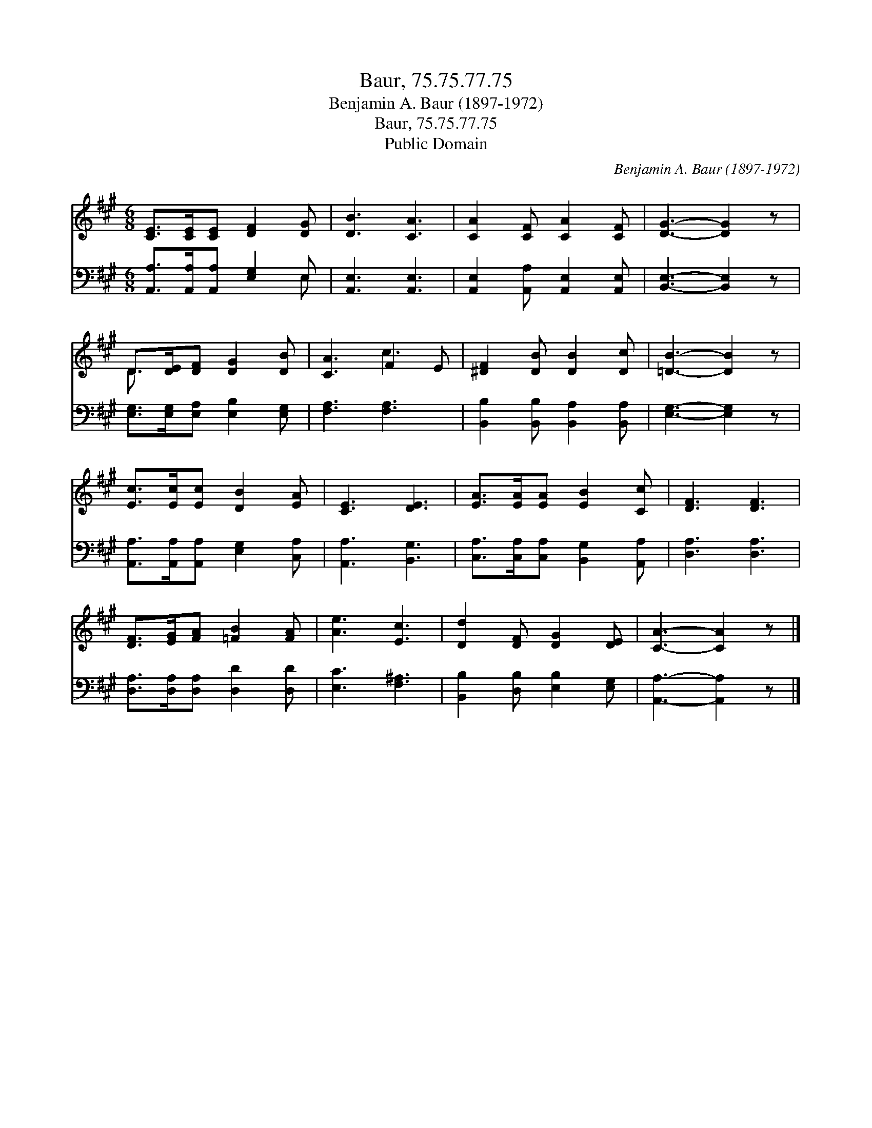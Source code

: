 X:1
T:Baur, 75.75.77.75
T:Benjamin A. Baur (1897-1972)
T:Baur, 75.75.77.75
T:Public Domain
C:Benjamin A. Baur (1897-1972)
Z:Public Domain
%%score ( 1 2 ) ( 3 4 )
L:1/8
M:6/8
K:A
V:1 treble 
V:2 treble 
V:3 bass 
V:4 bass 
V:1
 [CE]>[CE][CE] [DF]2 [DG] | [DB]3 [CA]3 | [CA]2 [CF] [CA]2 [CF] | [DG]3- [DG]2 z | %4
 D>[DE][DF] [DG]2 [DB] | [CA]3 F2 E | [^DF]2 [DB] [DB]2 [Dc] | [=DB]3- [DB]2 z | %8
 [Ec]>[Ec][Ec] [DB]2 [EA] | [CE]3 [DE]3 | [EA]>[EA][EA] [EB]2 [Cc] | [DF]3 [DF]3 | %12
 [DF]>[EG][FA] [=FB]2 [FA] | [Ae]3 [Ec]3 | [Dd]2 [DF] [DG]2 [DE] | [CA]3- [CA]2 z |] %16
V:2
 x6 | x6 | x6 | x6 | D3/2 x9/2 | x3 c3 | x6 | x6 | x6 | x6 | x6 | x6 | x6 | x6 | x6 | x6 |] %16
V:3
 [A,,A,]>[A,,A,][A,,A,] [E,G,]2 E, | [A,,E,]3 [A,,E,]3 | [A,,E,]2 [A,,A,] [A,,E,]2 [A,,E,] | %3
 [B,,E,]3- [B,,E,]2 z | [E,G,]>[E,G,][E,A,] [E,B,]2 [E,G,] | [F,A,]3 [F,A,]3 | %6
 [B,,B,]2 [B,,B,] [B,,A,]2 [B,,A,] | [E,G,]3- [E,G,]2 z | [A,,A,]>[A,,A,][A,,A,] [E,G,]2 [C,A,] | %9
 [A,,A,]3 [B,,G,]3 | [C,A,]>[C,A,][C,A,] [B,,G,]2 [A,,A,] | [D,A,]3 [D,A,]3 | %12
 [D,A,]>[D,A,][D,A,] [D,D]2 [D,D] | [E,C]3 [F,^A,]3 | [B,,B,]2 [D,B,] [E,B,]2 [E,G,] | %15
 [A,,A,]3- [A,,A,]2 z |] %16
V:4
 x5 E, | x6 | x6 | x6 | x6 | x6 | x6 | x6 | x6 | x6 | x6 | x6 | x6 | x6 | x6 | x6 |] %16

